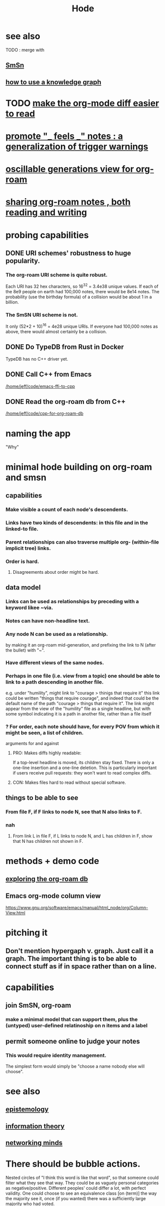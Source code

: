 :PROPERTIES:
:ID:       d5a5a3ff-977a-405b-8660-264fb4e974a3
:END:
#+TITLE: Hode
* see also
  TODO : merge with
** [[id:55dae027-0053-4557-ba7e-2a36ef679cb4][SmSn]]
** [[id:9e45ccd9-d6e0-4870-8f13-cc11135334d0][how to use a knowledge graph]]
* TODO [[id:02216718-4464-4017-93ec-942545f7376c][make the org-mode diff easier to read]]
* [[id:2a1c0d5e-81ac-46a8-a349-f3715428ac4e][promote "_ feels _" notes : a generalization of trigger warnings]]
* [[id:41844d8a-f352-4e2d-8ba3-3c83b2dd2ac3][oscillable generations view for org-roam]]
* [[id:dc937226-1a31-4d76-b4c2-702c28a43482][sharing org-roam notes , both reading and writing]]
* probing capabilities
** DONE URI schemes' robustness to huge popularity.
*** The org-roam URI scheme is quite robust.
    Each URI has 32 hex characters,
    so 16^32 = 3.4e38 unique values.
    If each of the 8e9 people on earth had 100,000 notes,
    there would be 8e14 notes.
    The probability (use the birthday formula) of a collision
    would be about 1 in a billion.
*** The SmSN URI scheme is not.
    It only (52*2 + 10)^16 = 4e28 unique URIs.
    If everyone had 100,000 notes as above,
    there would almost certainly be a collision.
** DONE Do TypeDB from Rust in Docker
   TypeDB has no C++ driver yet.
** DONE Call C++ from Emacs
   [[/home/jeff/code/emacs-ffi-to-cpp]]
** DONE Read the org-roam db from C++
   [[/home/jeff/code/cpp-for-org-roam-db]]
* naming the app
  "Why"
* minimal hode building on org-roam and smsn
** capabilities
*** Make visible a count of each node's descendents.
*** Links have two kinds of descendents: in this file and in the linked-to file.
*** Parent relationships can also traverse multiple org- (within-file implicit tree) links.
*** Order is hard.
**** Disagreements about order might be hard.
** data model
*** Links can be used as relationships by preceding with a keyword likee ~via.
*** Notes can have non-headline text.
*** Any node N can be used as a relationship.
    by making it an org-roam mid-generation,
    and prefixing the link to N (after the bullet) with "~".
*** Have different views of the same nodes.
*** Perhaps in one file (i.e. view from a topic) one should be able to link to a path descending in another file.
    e.g. under "humility", might link to "courage > thinigs that require it"
    this link could be written "things that require courage", and indeed that could be the default name of the path "courage > things that require it". The link might appear from the view of the "humility" file as a single headline, but with some symbol indicating it is a path in another file, rather than a file itself
*** ? For order, each note should have, for every POV from which it might be seen, a list of children.
    arguments for and against
**** PRO: Makes diffs highly readable:
     If a top-level headline is moved, its children stay fixed.
     There is only a one-line insertion and a one-line deletion.
     This is particularly important if users receive pull requests:
     they won't want to read complex diffs.
**** CON: Makes files hard to read without special software.
** things to be able to see
*** From file F, if F links to node N, see that N also links to F.
*** nah
**** From link L in file F, if L links to node N, and L has children in F, show that N has children not shown in F.
* methods + demo code
** [[id:66a0b19d-a524-4ad0-b920-65fc701f78c4][exploring the org-roam db]]
** Emacs org-mode column view
   https://www.gnu.org/software/emacs/manual/html_node/org/Column-View.html
* pitching it
** Don't mention hypergaph v. graph. Just call it a graph. The important thing is to be able to connect stuff as if in space rather than on a line.
* capabilities
** join SmSN, org-roam
*** make a minimal model that can support them, plus the (untyped) user-defined relatinoship on n items and a label
** permit someone online to judge your notes
*** This would require identity management.
    The simplest form would simply be "choose a name nobody else will choose".
* see also
** [[id:b37024f7-716b-4748-9a33-d35e75f4ede1][epistemology]]
** [[id:e2b7487d-7cdd-4a8d-b9ce-26f941ae05ec][information theory]]
** [[id:e7c3c0cb-4db7-4a4c-89b9-666e91ec67ae][networking minds]]
* There should be bubble actions.
  Nested circles of "I think this word is like that word", so that someone could filter what they see that way.
  They could be as vaguely personal categories as negative/positive. Different peoples' could differ a lot, with perfect validity. One could choose to see an equivalence class [on (term)] the way the majority see it, once (if you wanted) there was a sufficiently large majority who had voted.
* [[id:3ffa3b8d-64b4-4805-9a10-4f3db3d9f56c][Who is where to me? What information do I [share, have in common, ?associate ..] with who?]]
* TODO MVP : [[id:41844d8a-f352-4e2d-8ba3-3c83b2dd2ac3][oscillable generations view for org-roam]]
* [[id:119cd4eb-25a8-41fd-a763-0368bb2e53e6][graph voting]]
* share subcategories useful for a topic
* [[id:562876f3-9608-4ebe-9ab1-f119188ffa32][Define relationships using ordinary org-roam syntax.]]
* [[id:3cc52030-7085-4633-9158-88b6c92872a8][cold email advice]]
* [[id:f8a53f00-6a18-4c44-b318-bdd411466005][Write the app data-first.]]
* [[id:49a03bb3-7d57-4e38-89a5-93074d8fd152][Information (all of it) is truth ,, if properly qualified.]]
* [[id:37f7be50-9b2c-4426-b288-e83225b6d5d8][expressivity voids , observed]]
* share git history views
  motivation : Use TypeDB to make something simple but useful.
  Haven't figured it out yet.
** for smsn
** for org
** for plain text
** for code
* [[id:af35bd7c-4d89-4af9-9706-a884792609ed][mind map merge , Josh]]
* [[id:ac81d8d8-4a61-4a38-ba3c-981a2148d484][in-tree promotion]]
* [[id:29903b27-2b73-4a1b-a8d8-257c219fe70e][an introductory sketch of Hode]]
* Golden Retriever would be a funny name.
* [[id:ec977e2d-46b9-455f-8be0-fb3eaba4c2ca][problems Hode might help]]
* [[id:97c7fdde-181b-4a9e-b210-cc380b8afb8b][Hode usage and gameification]]
* [[id:fb83f180-cb75-4180-ab9c-eb555f8ecc1b][relationships worth recording]]
* [[id:e2911eb2-2d2f-4f8b-9de8-31356bb89df1][things Hode would enable]]
* [[id:1369d33e-8671-40ed-8401-4bf7597202c1][outcome goals for the coommunity]]
* [[id:1c1415bc-64d2-4cb3-9c65-b9b617d0777e][feature goals for the technology]]
* [[id:663aa255-2dc7-4fdc-89bf-43e392d7cdc1][instructional videos for software, how to make]]
* [[id:3b8d3bb0-b32d-41c5-a548-ce93bea8d150][Hode & TODO]]
* unsolved
** [[id:4770a0d4-1932-403c-a57a-9ae803e8372e][gameifying knowledge base curation]]
** [[id:bc0ba15e-6be8-4c0a-851c-0660c70de2b4][information sharing and cryptocurrency]]
* art about it
** [[id:2faccb5e-d642-4d15-83fa-9d4b7b315880][Hode not as app but as perceptual lens]].
* DONE
** [[id:fbb345d3-1e65-414a-8e68-23c225d51f4d][problems I saw in Hode when I quit the version I was working on in 2021]]
** [[id:2b735c4f-b4d9-4d7d-9155-b650d90a2c4a][abandoned : coding Hode in Haskell]]
